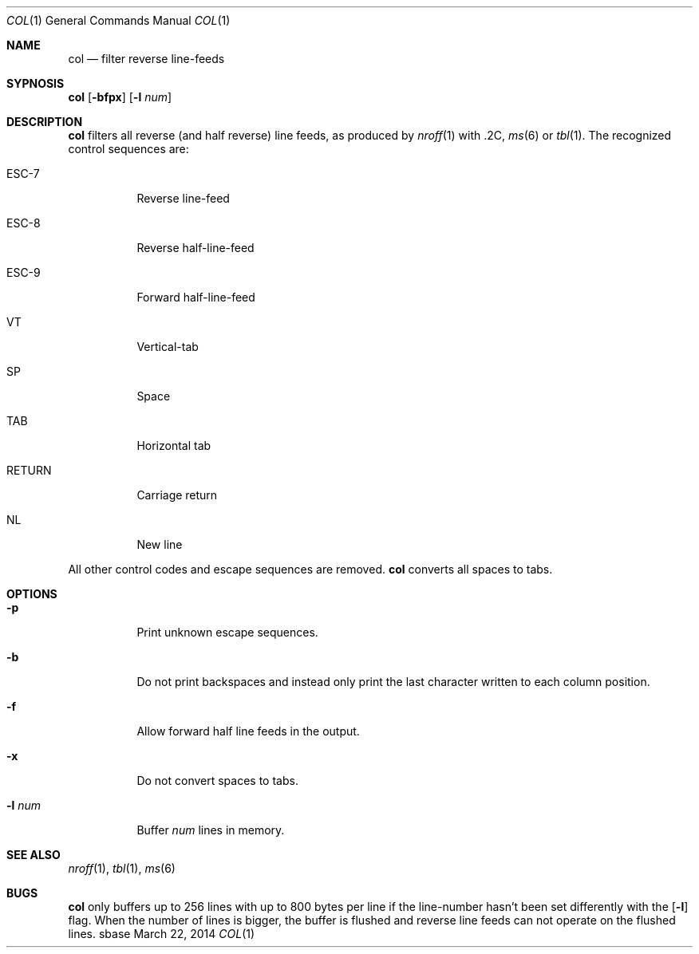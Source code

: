 .Dd March 22, 2014
.Dt COL 1
.Os sbase
.Sh NAME
.Nm col
.Nd filter reverse line-feeds
.Sh SYPNOSIS
.Nm
.Op Fl bfpx
.Op Fl l Ar num
.Sh DESCRIPTION
.Nm
filters all reverse (and half reverse) line feeds,
as produced by
.Xr nroff 1
with .2C,
.Xr ms 6
or
.Xr tbl 1 .
The recognized control sequences are:
.Bl -tag -width Ds
.It ESC-7
Reverse line-feed
.It ESC-8
Reverse half-line-feed
.It ESC-9
Forward half-line-feed
.It VT
Vertical-tab
.It SP
Space
.It TAB
Horizontal tab
.It RETURN
Carriage return
.It NL
New line
.El
.Pp
All other control codes and escape sequences are removed.
.Nm
converts all spaces to tabs.
.Sh OPTIONS
.Bl -tag -width Ds
.It Fl p
Print unknown escape sequences.
.It Fl b
Do not print backspaces and instead only print the last
character written to each column position.
.It Fl f
Allow forward half line feeds in the output.
.It Fl x
Do not convert spaces to tabs.
.It Fl l Ar num
Buffer
.Ar num
lines in memory.
.El
.Sh SEE ALSO
.Xr nroff 1 ,
.Xr tbl 1 ,
.Xr ms 6
.Sh BUGS
.Nm
only buffers up to 256 lines with up to 800 bytes per line
if the line-number hasn't been set differently with the
.Op Fl l
flag.
When the number of lines is bigger, the buffer is flushed and
reverse line feeds can not operate on the flushed lines.
